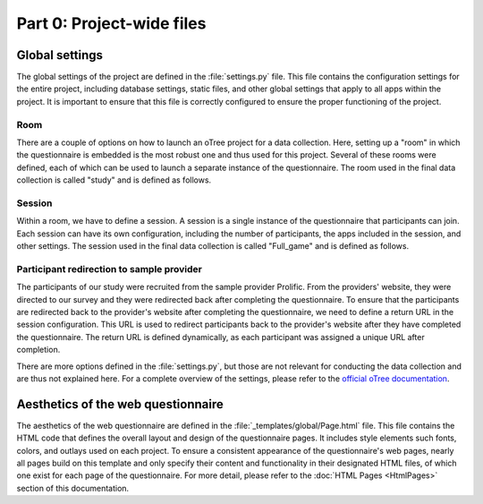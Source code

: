 Part 0: Project-wide files
===================================================

Global settings
----------------
The global settings of the project are defined in the :file:`settings.py` file. This file contains the configuration settings for the entire project, including database settings, static files, and other global settings that apply to all apps within the project. It is important to ensure that this file is correctly configured to ensure the proper functioning of the project.

Room
^^^^^^^^^^^^^^^^^^
There are a couple of options on how to launch an oTree project for a data collection. Here, setting up a "room" in which the questionnaire is embedded is the most robust one and thus used for this project. Several of these rooms were defined, each of which can be used to launch a separate instance of the questionnaire. The room used in the final data collection is called "study" and is defined as follows.

.. code-block:: python
    :linenos:


    ROOMS = [
        dict(
            name='study',
            display_name="Study"
        ),
    ]


Session
^^^^^^^^^^^^^^^^^^^^^^^^^^^^^^^^^^
Within a room, we have to define a session. A session is a single instance of the questionnaire that participants can join. Each session can have its own configuration, including the number of participants, the apps included in the session, and other settings. The session used in the final data collection is called "Full_game" and is defined as follows.

.. code-block:: python
    :linenos:


    SESSION_CONFIGS = [
    dict(
        name='Full_game',
        app_sequence=['intro', 'main', 'election', 'post'], # defines the apps used in the session
        num_demo_participants=200, #used for development only
    ),
    ]


Participant redirection to sample provider
^^^^^^^^^^^^^^^^^^^^^^^^^^^^^^^^^^^^^^^^^^^^
The participants of our study were recruited from the sample provider Prolific. From the providers' website, they were directed to our survey and they were redirected back after completing the questionnaire. To ensure that the participants are redirected back to the provider's website after completing the questionnaire, we need to define a return URL in the session configuration. This URL is used to redirect participants back to the provider's website after they have completed the questionnaire. The return URL is defined dynamically, as each participant was assigned a unique URL after completion.

.. code-block:: python
    :linenos:


    PROLIFIC_RETURN_CODE = environ.get('PROLIFIC_RETURN_CODE', 'NO_CODE')

    SESSION_CONFIG_DEFAULTS = dict(
        prolific_return_url=f"https://app.prolific.com/submissions/complete?cc={PROLIFIC_RETURN_CODE}", # unique redirection URL for each participant
        for_prolific=True,
        real_world_currency_per_point=1.00, participation_fee=0.00, doc="" # not relevant
    )

There are more options defined in the :file:`settings.py`, but those are not relevant for conducting the data collection and are thus not explained here. For a complete overview of the settings, please refer to the `official oTree documentation <https://otree.readthedocs.io/en/latest/index.html>`_.


Aesthetics of the web questionnaire
---------------------------------------------
The aesthetics of the web questionnaire are defined in the :file:`_templates/global/Page.html` file. This file contains the HTML code that defines the overall layout and design of the questionnaire pages. It includes style elements such fonts, colors, and outlays used on each project. To ensure a consistent appearance of the questionnaire's web pages, nearly all pages build on this template and only specify their content and functionality in their designated HTML files, of which one exist for each page of the questionnaire. For more detail, please refer to the :doc:`HTML Pages <HtmlPages>` section of this documentation.

